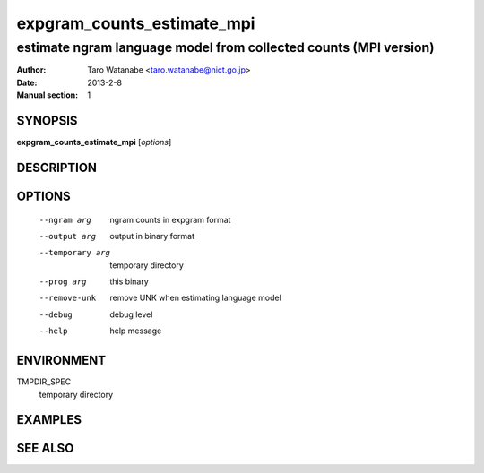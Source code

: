===========================
expgram_counts_estimate_mpi
===========================

-----------------------------------------------------------------
estimate ngram language model from collected counts (MPI version)
-----------------------------------------------------------------

:Author: Taro Watanabe <taro.watanabe@nict.go.jp>
:Date:   2013-2-8
:Manual section: 1

SYNOPSIS
--------

**expgram_counts_estimate_mpi** [*options*]

DESCRIPTION
-----------



OPTIONS
-------

  --ngram arg           ngram counts in expgram format
  --output arg          output in binary format
  --temporary arg       temporary directory
  --prog arg            this binary
  --remove-unk          remove UNK when estimating language model
  --debug               debug level
  --help                help message


ENVIRONMENT
-----------

TMPDIR_SPEC
  temporary directory

EXAMPLES
--------



SEE ALSO
--------
